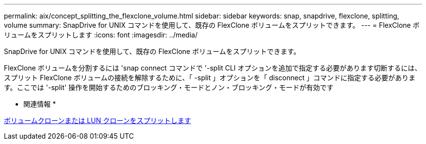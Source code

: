 ---
permalink: aix/concept_splitting_the_flexclone_volume.html 
sidebar: sidebar 
keywords: snap, snapdrive, flexclone, splitting, volume 
summary: SnapDrive for UNIX コマンドを使用して、既存の FlexClone ボリュームをスプリットできます。 
---
= FlexClone ボリュームをスプリットします
:icons: font
:imagesdir: ../media/


[role="lead"]
SnapDrive for UNIX コマンドを使用して、既存の FlexClone ボリュームをスプリットできます。

FlexClone ボリュームを分割するには 'snap connect コマンドで '-split CLI オプションを追加で指定する必要があります切断するには、スプリット FlexClone ボリュームの接続を解除するために、「 -split 」オプションを「 disconnect 」コマンドに指定する必要があります。ここでは '-split' 操作を開始するためのブロッキング・モードとノン・ブロッキング・モードが有効です

* 関連情報 *

xref:concept_splitting_the_volume_or_lun_clone_operations.adoc[ボリュームクローンまたは LUN クローンをスプリットします]
